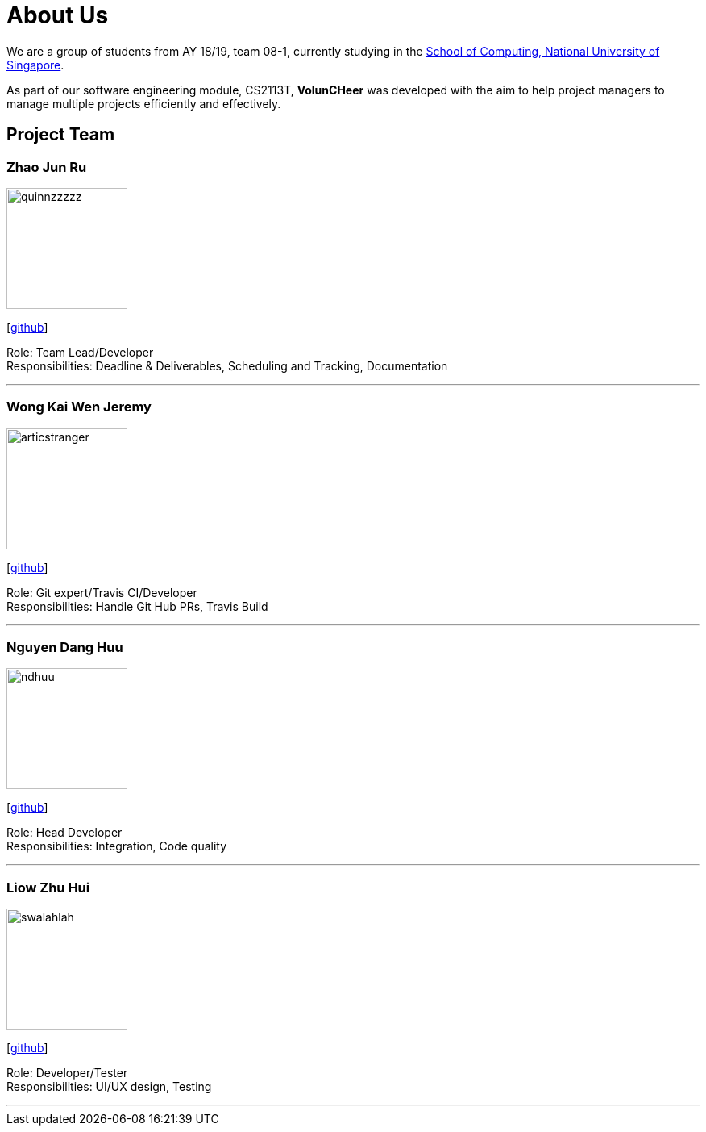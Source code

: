 = About Us
:site-section: AboutUs
:relfileprefix: team/
:imagesDir: images
:stylesDir: stylesheets


We are a group of students from AY 18/19, team 08-1, currently studying in the http://www.comp.nus.edu.sg[School of Computing, National University of Singapore].

As part of our software engineering module, CS2113T, **VolunCHeer** was developed with the aim to help project managers to manage multiple projects efficiently and effectively.


== Project Team

=== Zhao Jun Ru
image::quinnzzzzz.png[width="150", align="left"]
{empty}[https://github.com/quinnzzzzz[github]]

Role: Team Lead/Developer +
Responsibilities: Deadline & Deliverables, Scheduling and Tracking, Documentation

'''

=== Wong Kai Wen Jeremy
image::articstranger.png[width="150", align="left"]
{empty}[http://github.com/articstranger[github]]

Role: Git expert/Travis CI/Developer +
Responsibilities: Handle Git Hub PRs, Travis Build

'''

=== Nguyen Dang Huu
image::ndhuu.png[width="150", align="left"]
{empty}[http://github.com/ndhuu[github]]

Role: Head Developer +
Responsibilities: Integration, Code quality

'''

=== Liow Zhu Hui
image::swalahlah.png[width="150", align="left"]
{empty}[http://github.com/swalahlah[github]]

Role: Developer/Tester +
Responsibilities: UI/UX design, Testing

'''

